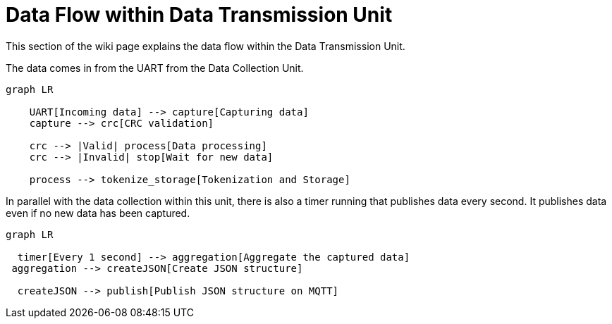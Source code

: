 = Data Flow within Data Transmission Unit

This section of the wiki page explains the data flow within the Data Transmission Unit.

The data comes in from the UART from the Data Collection Unit.
[mermaid]
----
graph LR

    UART[Incoming data] --> capture[Capturing data]
    capture --> crc[CRC validation]

    crc --> |Valid| process[Data processing]
    crc --> |Invalid| stop[Wait for new data]

    process --> tokenize_storage[Tokenization and Storage]
----

In parallel with the data collection within this unit, there is also a timer running that publishes data every second. It publishes data even if no new data has been captured.

[mermaid]
----
graph LR

  timer[Every 1 second] --> aggregation[Aggregate the captured data]
 aggregation --> createJSON[Create JSON structure]

  createJSON --> publish[Publish JSON structure on MQTT]

----